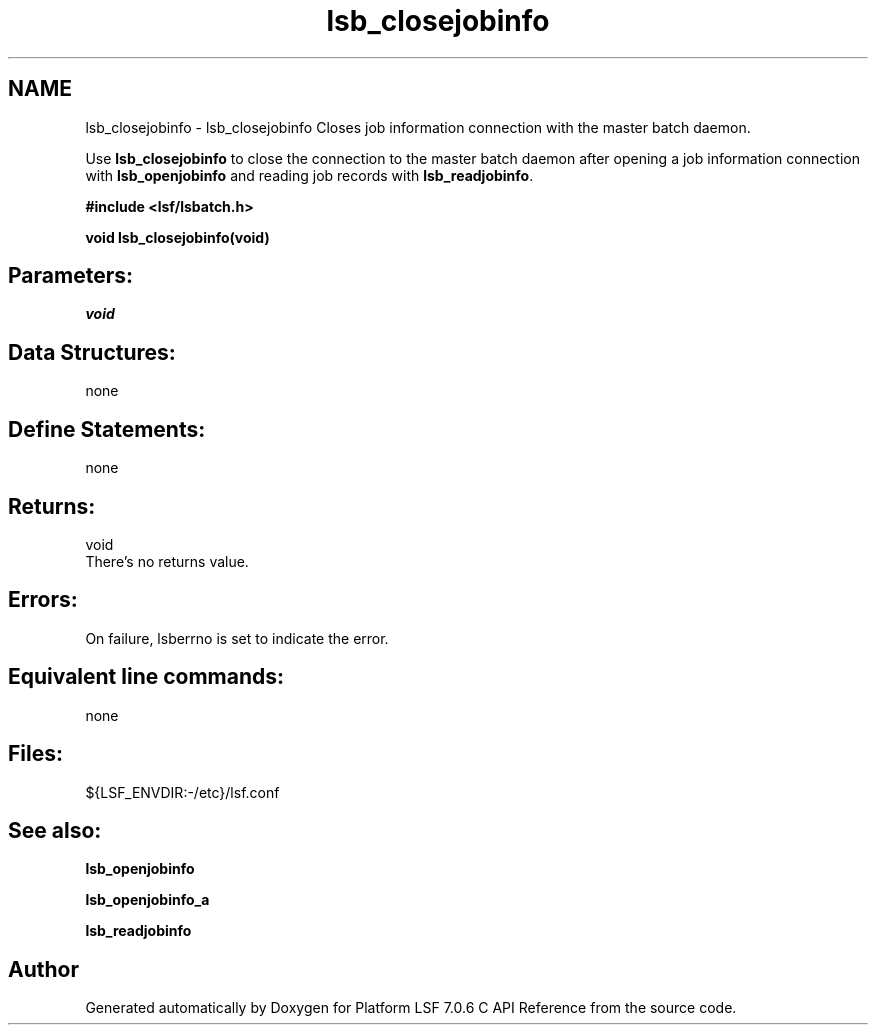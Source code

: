 .TH "lsb_closejobinfo" 3 "3 Sep 2009" "Version 7.0" "Platform LSF 7.0.6 C API Reference" \" -*- nroff -*-
.ad l
.nh
.SH NAME
lsb_closejobinfo \- lsb_closejobinfo 
Closes job information connection with the master batch daemon.
.PP
Use \fBlsb_closejobinfo\fP to close the connection to the master batch daemon after opening a job information connection with \fBlsb_openjobinfo\fP and reading job records with \fBlsb_readjobinfo\fP.
.PP
\fB#include <lsf/lsbatch.h>\fP
.PP
\fB void lsb_closejobinfo(void)\fP
.PP
.SH "Parameters:"
\fIvoid\fP 
.br
.PP
.SH "Data Structures:" 
.PP
none
.PP
.SH "Define Statements:" 
.PP
none
.PP
.SH "Returns:"
void 
.br
 There's no returns value.
.PP
.SH "Errors:" 
.PP
On failure, lsberrno is set to indicate the error.
.PP
.SH "Equivalent line commands:" 
.PP
none
.PP
.SH "Files:" 
.PP
${LSF_ENVDIR:-/etc}/lsf.conf
.PP
.SH "See also:"
\fBlsb_openjobinfo\fP 
.PP
\fBlsb_openjobinfo_a\fP 
.PP
\fBlsb_readjobinfo\fP 
.PP

.SH "Author"
.PP 
Generated automatically by Doxygen for Platform LSF 7.0.6 C API Reference from the source code.
